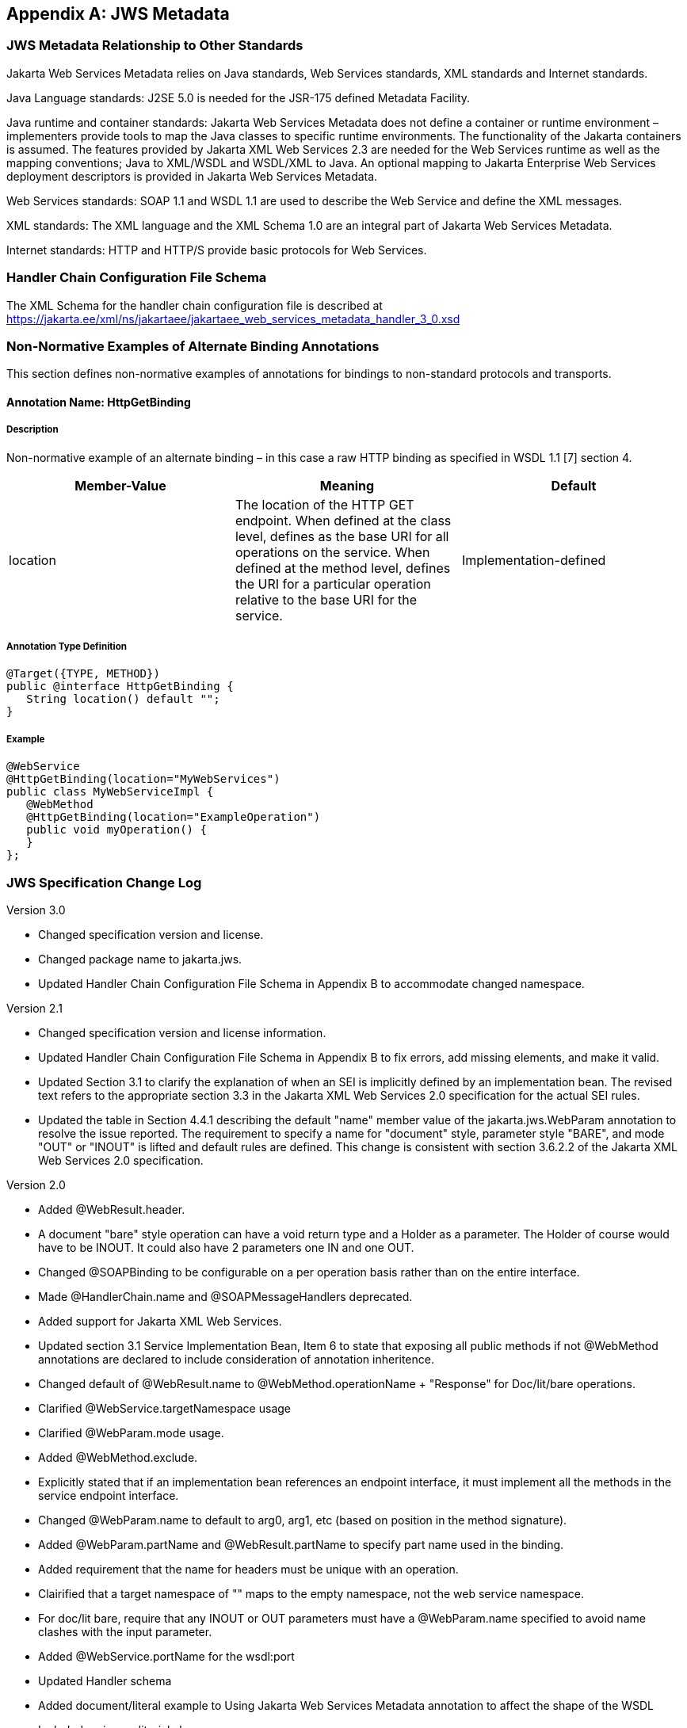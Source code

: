 //
// Copyright (c) 2021 Contributors to the Eclipse Foundation
//

[appendix]
[[app-jws-metadata]]
== JWS Metadata

=== JWS Metadata Relationship to Other Standards

Jakarta Web Services Metadata relies on Java standards, Web Services standards, XML standards
and Internet standards.

Java Language standards: J2SE 5.0 is needed for the JSR-175 defined
Metadata Facility.

Java runtime and container standards: Jakarta Web Services Metadata does not define a
container or runtime environment – implementers provide tools to map the
Java classes to specific runtime environments. The functionality of the
Jakarta containers is assumed. The features provided by Jakarta XML Web Services 2.3 are
needed for the Web Services runtime as well as the mapping conventions;
Java to XML/WSDL and WSDL/XML to Java. An optional mapping to Jakarta Enterprise Web Services
deployment descriptors is provided in Jakarta Web Services Metadata.

Web Services standards: SOAP 1.1 and WSDL 1.1 are used to describe the
Web Service and define the XML messages.

XML standards: The XML language and the XML Schema 1.0 are an integral
part of Jakarta Web Services Metadata.

Internet standards: HTTP and HTTP/S provide basic protocols for Web
Services.

=== Handler Chain Configuration File Schema

The XML Schema for the handler chain configuration file is described at
https://jakarta.ee/xml/ns/jakartaee/jakartaee_web_services_metadata_handler_3_0.xsd

=== Non-Normative Examples of Alternate Binding Annotations

This section defines non-normative examples of annotations for bindings
to non-standard protocols and transports.

==== Annotation Name: HttpGetBinding

===== Description

Non-normative example of an alternate binding – in this case a raw HTTP
binding as specified in WSDL 1.1 [7] section 4.

[cols=3, options=header]
|===
|Member-Value
|Meaning
|Default

|location
|The location of the HTTP GET endpoint. When defined at the class level,
defines as the base URI for all operations on the service. When defined
at the method level, defines the URI for a particular operation relative
to the base URI for the service.
|Implementation-defined
|===

===== Annotation Type Definition

[source,java]
----
@Target({TYPE, METHOD})
public @interface HttpGetBinding {
   String location() default "";
}
----

===== Example

[source,java]
----
@WebService
@HttpGetBinding(location="MyWebServices")
public class MyWebServiceImpl {
   @WebMethod
   @HttpGetBinding(location="ExampleOperation")
   public void myOperation() {
   }
};
----

=== JWS Specification Change Log

Version 3.0

* Changed specification version and license.
* Changed package name to jakarta.jws.
* Updated Handler Chain Configuration File Schema in Appendix B to accommodate changed
namespace.

Version 2.1

* Changed specification version and license information.
* Updated Handler Chain Configuration File Schema in Appendix B to fix
errors, add missing elements, and make it valid.
* Updated Section 3.1 to clarify the explanation of when an SEI is
implicitly defined by an implementation bean. The revised text refers to
the appropriate section 3.3 in the Jakarta XML Web Services 2.0 specification for the
actual SEI rules.
* Updated the table in Section 4.4.1 describing the default "name" member
value of the jakarta.jws.WebParam annotation to resolve the issue reported. The
requirement to specify a name for "document" style, parameter style
"BARE", and mode "OUT" or "INOUT" is lifted and default rules are
defined. This change is consistent with section 3.6.2.2 of the Jakarta XML Web Services
2.0 specification.

Version 2.0

* Added @WebResult.header.
* A document "bare" style operation can have a void return type and a
Holder as a parameter. The Holder of course would have to be INOUT. It
could also have 2 parameters one IN and one OUT.
* Changed @SOAPBinding to be configurable on a per operation basis rather
than on the entire interface.
* Made @HandlerChain.name and @SOAPMessageHandlers deprecated.
* Added support for Jakarta XML Web Services.
* Updated section 3.1 Service Implementation Bean, Item 6 to state that
exposing all public methods if not @WebMethod annotations are declared
to include consideration of annotation inheritence.
* Changed default of @WebResult.name to
@WebMethod.operationName + "Response" for Doc/lit/bare operations.
* Clarified @WebService.targetNamespace usage
* Clarified @WebParam.mode usage.
* Added @WebMethod.exclude.
* Explicitly stated that if an implementation bean references an endpoint
interface, it must implement all the methods in the service endpoint
interface.
* Changed @WebParam.name to default to arg0, arg1, etc (based on position
in the method signature).
* Added @WebParam.partName and @WebResult.partName to specify part name
used in the binding.
* Added requirement that the name for headers must be unique with an
operation.
* Clairified that a target namespace of "" maps to the empty namespace,
not the web service namespace.
* For doc/lit bare, require that any INOUT or OUT parameters must have a
@WebParam.name specified to avoid name clashes with the input parameter.


* Added @WebService.portName for the wsdl:port
* Updated Handler schema
* Added document/literal example to Using Jakarta Web Services Metadata annotation to affect the
shape of the WSDL
* Included various editorial changes.

Version 0.9.4

* Allowing @HandlerChain and @SOAPMessageHandler on implementation when an
endpointInterface is used.

Version 0.9.3

* Using RFC 2119 Keyword convention.
* Added Retention annotation to spec annotation definitions.
* Fixed various Java and XML syntax errors.
* Changed Implementation Bean to expose all public method by default.
* WSDL generation is REQUIRED.
* Clarified support for Start with WSDL, and Start with WSDL and Java
development modes as OPTIONAL.
* Clarified @HandlerChain.file attribute syntax and processing requirements.

Version 0.9.2

* Removed security annotations as these will be defined by JSR-250 –
Common Annotations.

Version 0.9.1

* Changed default name of @WebResult to be "return" instead of "result".
* Fixed various Java and XML syntax errors.

=== References

. JSR-175 A Metadata Facility for the Java(TM) Programming Language
https://jcp.org/en/jsr/detail?id=175

. Jakarta Deployment 1.7
https://jakarta.ee/specifications/deployment/1.7/

. XML Schema 1.0
https://www.w3.org/TR/xmlschema-1/

. Jakarta EE 9
https://jakarta.ee/specifications/platform/9/

. Jakarta XML Web Services 3.0
https://jakarta.ee/specifications/xml-web-services/3.0/

. Jakarta Enterprise Web Services 2.0
https://jakarta.ee/specifications/enterprise-ws/2.0/

. Jakarta Annotations 2.0
https://jakarta.ee/specifications/annotations/2.0/

. Web Services Definition Language (WSDL) 1.1
https://www.w3.org/TR/wsdl/

. Simple Object Access Protocol (SOAP) 1.1
https://www.w3.org/TR/2000/NOTE-SOAP-20000508/

. Apache AXIS "JWS" drop-in deployment of Web Services

. BEA WebLogic Workshop "JWS" annotated Java Web Services

. RFC 2119: Keywords for use in RFCs to Indicate Requirement Levels
https://www.ietf.org/rfc/rfc2119.txt
